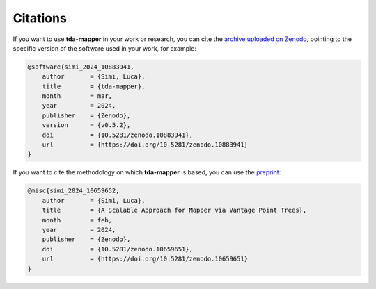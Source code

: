 Citations
=========

If you want to use **tda-mapper** in your work or research, you can cite the 
`archive uploaded on Zenodo <https://doi.org/10.5281/zenodo.10642381>`__, 
pointing to the specific version of the software used in your work, for example:

.. code:: RST

    @software{simi_2024_10883941,
        author       = {Simi, Luca},
        title        = {tda-mapper},
        month        = mar,
        year         = 2024,
        publisher    = {Zenodo},
        version      = {v0.5.2},
        doi          = {10.5281/zenodo.10883941},
        url          = {https://doi.org/10.5281/zenodo.10883941}
    }

If you want to cite the methodology on which **tda-mapper** is based, 
you can use the
`preprint <https://doi.org/10.5281/zenodo.10659651>`__:

.. code:: RST

    @misc{simi_2024_10659652,
        author       = {Simi, Luca},
        title        = {A Scalable Approach for Mapper via Vantage Point Trees},
        month        = feb,
        year         = 2024,
        publisher    = {Zenodo},
        doi          = {10.5281/zenodo.10659651},
        url          = {https://doi.org/10.5281/zenodo.10659651}
    }
